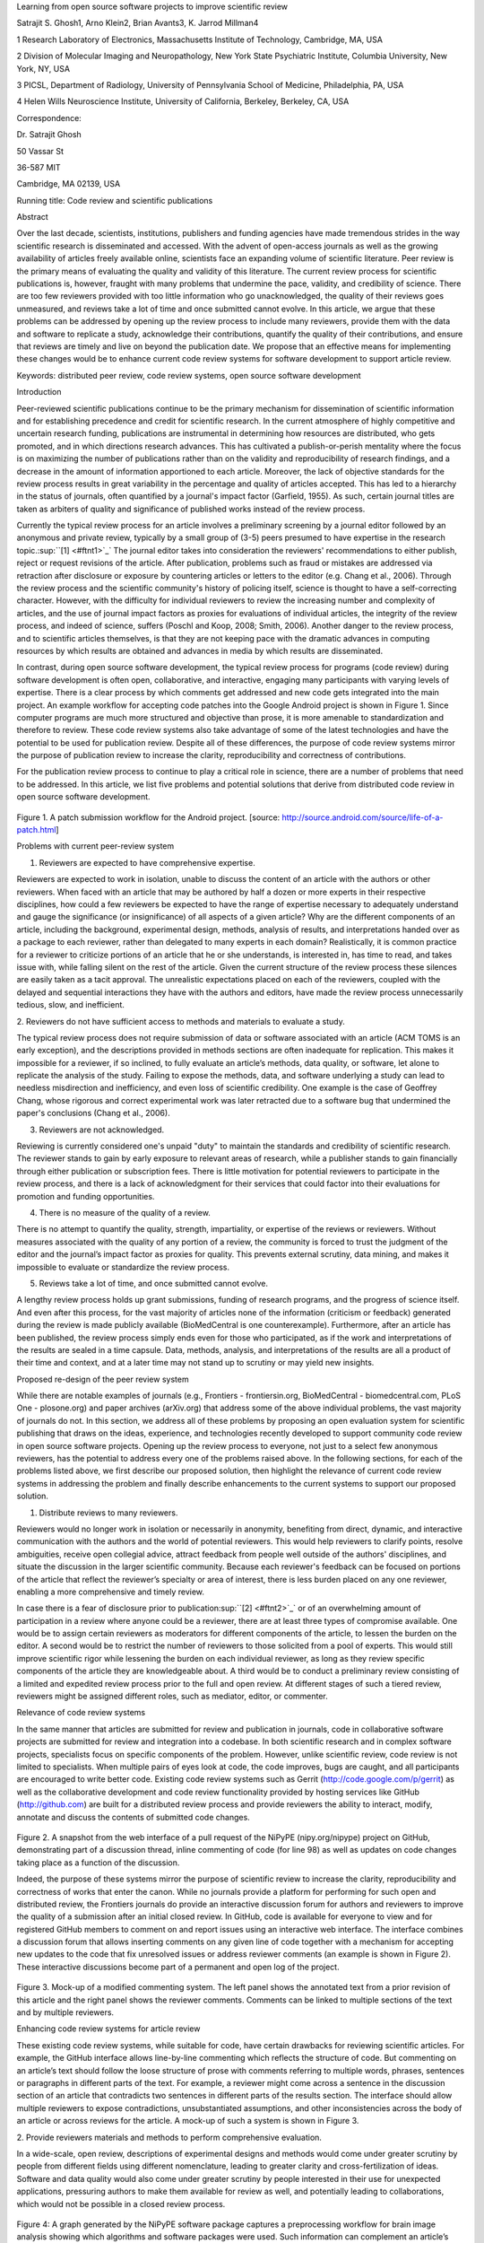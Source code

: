 Learning from open source software projects to improve scientific review

Satrajit S. Ghosh1, Arno Klein2, Brian Avants3, K. Jarrod Millman4

1 Research Laboratory of Electronics, Massachusetts Institute of
Technology, Cambridge, MA, USA

2 Division of Molecular Imaging and Neuropathology, New York State
Psychiatric Institute, Columbia University, New York, NY, USA

3 PICSL, Department of Radiology, University of Pennsylvania School of
Medicine, Philadelphia, PA, USA

4 Helen Wills Neuroscience Institute, University of California,
Berkeley, Berkeley, CA, USA

Correspondence:

Dr. Satrajit Ghosh

50 Vassar St

36-587 MIT

Cambridge, MA 02139, USA

Running title: Code review and scientific publications

Abstract

Over the last decade, scientists, institutions, publishers and funding
agencies have made tremendous strides in the way scientific research is
disseminated and accessed. With the advent of open-access journals as
well as the growing availability of articles freely available online,
scientists face an expanding volume of scientific literature. Peer
review is the primary means of evaluating the quality and validity of
this literature. The current review process for scientific publications
is, however, fraught with many problems that undermine the pace,
validity, and credibility of science. There are too few reviewers
provided with too little information who go unacknowledged, the quality
of their reviews goes unmeasured, and reviews take a lot of time and
once submitted cannot evolve. In this article, we argue that these
problems can be addressed by opening up the review process to include
many reviewers, provide them with the data and software to replicate a
study, acknowledge their contributions, quantify the quality of their
contributions, and ensure that reviews are timely and live on beyond the
publication date. We propose that an effective means for implementing
these changes would be to enhance current code review systems for
software development to support article review.

Keywords: distributed peer review, code review systems, open source
software development

Introduction

Peer-reviewed scientific publications continue to be the primary
mechanism for dissemination of scientific information and for
establishing precedence and credit for scientific research. In the
current atmosphere of highly competitive and uncertain research funding,
publications are instrumental in determining how resources are
distributed, who gets promoted, and in which directions research
advances. This has cultivated a publish-or-perish mentality where the
focus is on maximizing the number of publications rather than on the
validity and reproducibility of research findings, and a decrease in the
amount of information apportioned to each article. Moreover, the lack of
objective standards for the review process results in great variability
in the percentage and quality of articles accepted. This has led to a
hierarchy in the status of journals, often quantified by a journal's
impact factor (Garfield, 1955). As such, certain journal titles are
taken as arbiters of quality and significance of published works instead
of the review process.

Currently the typical review process for an article involves a
preliminary screening by a journal editor followed by an anonymous and
private review, typically by a small group of (3-5) peers presumed to
have expertise in the research topic.\ :sup:``[1] <#ftnt1>`_`\  The
journal editor takes into consideration the reviewers' recommendations
to either publish, reject or request revisions of the article. After
publication, problems such as fraud or mistakes are addressed via
retraction after disclosure or exposure by countering articles or
letters to the editor (e.g. Chang et al., 2006). Through the review
process and the scientific community's history of policing itself,
science is thought to have a self-correcting character. However, with
the difficulty for individual reviewers to review the increasing number
and complexity of articles, and the use of journal impact factors as
proxies for evaluations of individual articles, the integrity of the
review process, and indeed of science, suffers (Poschl and Koop, 2008;
Smith, 2006). Another danger to the review process, and to scientific
articles themselves, is that they are not keeping pace with the dramatic
advances in computing resources by which results are obtained and
advances in media by which results are disseminated.

In contrast, during open source software development, the typical review
process for programs (code review) during software development is often
open, collaborative, and interactive, engaging many participants with
varying levels of expertise. There is a clear process by which comments
get addressed and new code gets integrated into the main project. An
example workflow for accepting code patches into the Google Android
project is shown in Figure 1. Since computer programs are much more
structured and objective than prose, it is more amenable to
standardization and therefore to review. These code review systems also
take advantage of some of the latest technologies and have the potential
to be used for publication review. Despite all of these differences, the
purpose of code review systems mirror the purpose of publication review
to increase the clarity, reproducibility and correctness of
contributions.

For the publication review process to continue to play a critical role
in science, there are a number of problems that need to be addressed. In
this article, we list five problems and potential solutions that derive
from distributed code review in open source software development.

.. figure:: images/image05.png
   :align: center
   :alt: 
Figure 1. A patch submission workflow for the Android project. [source:
http://source.android.com/source/life-of-a-patch.html]

Problems with current peer-review system

1. Reviewers are expected to have comprehensive expertise.

Reviewers are expected to work in isolation, unable to discuss the
content of an article with the authors or other reviewers. When faced
with an article that may be authored by half a dozen or more experts in
their respective disciplines, how could a few reviewers be expected to
have the range of expertise necessary to adequately understand and gauge
the significance (or insignificance) of all aspects of a given article?
Why are the different components of an article, including the
background, experimental design, methods, analysis of results, and
interpretations handed over as a package to each reviewer, rather than
delegated to many experts in each domain? Realistically, it is common
practice for a reviewer to criticize portions of an article that he or
she understands, is interested in, has time to read, and takes issue
with, while falling silent on the rest of the article. Given the current
structure of the review process these silences are easily taken as a
tacit approval. The unrealistic expectations placed on each of the
reviewers, coupled with the delayed and sequential interactions they
have with the authors and editors, have made the review process
unnecessarily tedious, slow, and inefficient.

2. Reviewers do not have sufficient access to methods and materials to
evaluate a study.

The typical review process does not require submission of data or
software associated with an article (ACM TOMS is an early exception),
and the descriptions provided in methods sections are often inadequate
for replication. This makes it impossible for a reviewer, if so
inclined, to fully evaluate an article’s methods, data quality, or
software, let alone to replicate the analysis of the study. Failing to
expose the methods, data, and software underlying a study can lead to
needless misdirection and inefficiency, and even loss of scientific
credibility. One example is the case of Geoffrey Chang, whose rigorous
and correct experimental work was later retracted due to a software bug
that undermined the paper's conclusions (Chang et al., 2006).

3. Reviewers are not acknowledged.

Reviewing is currently considered one's unpaid "duty" to maintain the
standards and credibility of scientific research. The reviewer stands to
gain by early exposure to relevant areas of research, while a publisher
stands to gain financially through either publication or subscription
fees. There is little motivation for potential reviewers to participate
in the review process, and there is a lack of acknowledgment for their
services that could factor into their evaluations for promotion and
funding opportunities.

4. There is no measure of the quality of a review.

There is no attempt to quantify the quality, strength, impartiality, or
expertise of the reviews or reviewers. Without measures associated with
the quality of any portion of a review, the community is forced to trust
the judgment of the editor and the journal’s impact factor as proxies
for quality. This prevents external scrutiny, data mining, and makes it
impossible to evaluate or standardize the review process.

5. Reviews take a lot of time, and once submitted cannot evolve.

A lengthy review process holds up grant submissions, funding of research
programs, and the progress of science itself. And even after this
process, for the vast majority of articles none of the information
(criticism or feedback) generated during the review is made publicly
available (BioMedCentral is one counterexample). Furthermore, after an
article has been published, the review process simply ends even for
those who participated, as if the work and interpretations of the
results are sealed in a time capsule. Data, methods, analysis, and
interpretations of the results are all a product of their time and
context, and at a later time may not stand up to scrutiny or may yield
new insights.

Proposed re-design of the peer review system

While there are notable examples of journals (e.g., Frontiers -
frontiersin.org, BioMedCentral - biomedcentral.com, PLoS One -
plosone.org) and paper archives (arXiv.org) that address some of the
above individual problems, the vast majority of journals do not. In this
section, we address all of these problems by proposing an open
evaluation system for scientific publishing that draws on the ideas,
experience, and technologies recently developed to support community
code review in open source software projects. Opening up the review
process to everyone, not just to a select few anonymous reviewers, has
the potential to address every one of the problems raised above. In the
following sections, for each of the problems listed above, we first
describe our proposed solution, then highlight the relevance of current
code review systems in addressing the problem and finally describe
enhancements to the current systems to support our proposed solution.

1. Distribute reviews to many reviewers.

Reviewers would no longer work in isolation or necessarily in anonymity,
benefiting from direct, dynamic, and interactive communication with the
authors and the world of potential reviewers. This would help reviewers
to clarify points, resolve ambiguities, receive open collegial advice,
attract feedback from people well outside of the authors' disciplines,
and situate the discussion in the larger scientific community. Because
each reviewer's feedback can be focused on portions of the article that
reflect the reviewer’s specialty or area of interest, there is less
burden placed on any one reviewer, enabling a more comprehensive and
timely review.

In case there is a fear of disclosure prior to
publication\ :sup:``[2] <#ftnt2>`_`\  or of an overwhelming amount of
participation in a review where anyone could be a reviewer, there are at
least three types of compromise available. One would be to assign
certain reviewers as moderators for different components of the article,
to lessen the burden on the editor. A second would be to restrict the
number of reviewers to those solicited from a pool of experts. This
would still improve scientific rigor while lessening the burden on each
individual reviewer, as long as they review specific components of the
article they are knowledgeable about. A third would be to conduct a
preliminary review consisting of a limited and expedited review process
prior to the full and open review. At different stages of such a tiered
review, reviewers might be assigned different roles, such as mediator,
editor, or commenter.

Relevance of code review systems

In the same manner that articles are submitted for review and
publication in journals, code in collaborative software projects are
submitted for review and integration into a codebase. In both scientific
research and in complex software projects, specialists focus on specific
components of the problem. However, unlike scientific review, code
review is not limited to specialists. When multiple pairs of eyes look
at code, the code improves, bugs are caught, and all participants are
encouraged to write better code. Existing code review systems such as
Gerrit (http://code.google.com/p/gerrit) as well as the collaborative
development and code review functionality provided by hosting services
like GitHub (http://github.com) are built for a distributed review
process and provide reviewers the ability to interact, modify, annotate
and discuss the contents of submitted code changes.

.. figure:: images/image00.png
   :align: center
   :alt: 
Figure 2. A snapshot from the web interface of a pull request of the
NiPyPE (nipy.org/nipype) project on GitHub, demonstrating part of a
discussion thread, inline commenting of code (for line 98) as well as
updates on code changes taking place as a function of the discussion.

Indeed, the purpose of these systems mirror the purpose of scientific
review to increase the clarity, reproducibility and correctness of works
that enter the canon. While no journals provide a platform for
performing for such open and distributed review, the Frontiers journals
do provide an interactive discussion forum for authors and reviewers to
improve the quality of a submission after an initial closed review. In
GitHub, code is available for everyone to view and for registered GitHub
members to comment on and report issues using an interactive web
interface. The interface combines a discussion forum that allows
inserting comments on any given line of code together with a mechanism
for accepting new updates to the code that fix unresolved issues or
address reviewer comments (an example is shown in Figure 2). These
interactive discussions become part of a permanent and open log of the
project.

.. figure:: images/image03.png
   :align: center
   :alt: 
Figure 3. Mock-up of a modified commenting system. The left panel shows
the annotated text from a prior revision of this article and the right
panel shows the reviewer comments. Comments can be linked to multiple
sections of the text and by multiple reviewers.

Enhancing code review systems for article review

These existing code review systems, while suitable for code, have
certain drawbacks for reviewing scientific articles. For example, the
GitHub interface allows line-by-line commenting which reflects the
structure of code. But commenting on an article’s text should follow the
loose structure of prose with comments referring to multiple words,
phrases, sentences or paragraphs in different parts of the text. For
example, a reviewer might come across a sentence in the discussion
section of an article that contradicts two sentences in different parts
of the results section. The interface should allow multiple reviewers to
expose contradictions, unsubstantiated assumptions, and other
inconsistencies across the body of an article or across reviews for the
article. A mock-up of such a system is shown in Figure 3.

2. Provide reviewers materials and methods to perform comprehensive
evaluation.

In a wide-scale, open review, descriptions of experimental designs and
methods would come under greater scrutiny by people from different
fields using different nomenclature, leading to greater clarity and
cross-fertilization of ideas. Software and data quality would also come
under greater scrutiny by people interested in their use for unexpected
applications, pressuring authors to make them available for review as
well, and potentially leading to collaborations, which would not be
possible in a closed review process.

.. figure:: images/image07.png
   :align: center
   :alt: 
Figure 4: A graph generated by the NiPyPE software package captures a
preprocessing workflow for brain image analysis showing which algorithms
and software packages were used. Such information can complement an
article’s methods section.

We propose that data and software be submitted together with the
article. This not only facilitates transparency for all readers
including reviewers but also facilitates reproducibility and encourages
method reuse. For example, a workflow graph (for example, Fig. 4) from a
neuroimaging analysis captures numerous details in a compact visual form
which would otherwise be absent in a methods section. Furthermore,
several journals (e.g. Science -
`sciencemag.org <http://sciencemag.org>`_ , Proceedings of the National
Academy of Sciences - pnas.org) are now mandating submitting all
components necessary to reproduce the results of the study as part of
article submission.

While rerunning an entire study’s analysis might not be currently
feasible as part of a review process, simply exposing code can often
help reviewers follow what was done and allows for replication of the
results in the future. In the long run, virtual machines or servers may
indeed allow standardization of analysis environments and replication of
analyses for every publication.

Relevance of code review systems

While certain journals (e.g., PLoS One, Insight Journal) require code to
be submitted for any article describing software or algorithm
development, most journals do not require submission of relevant
software or data. Currently, it is considered adequate for article
reviewers to simply read a submitted article. However, code reviewers
must not only be able to read the code, they must also see the output of
running the code. To do this they require access to relevant data or to
automated testing results. Code review systems are not meant to store
data, but complement such information by storing the complete history of
the code through software version control systems such as Git
(git-scm.com) and Mercurial (mercurial.selenic.com). In addition to
providing access to this history, these systems also provide other
pertinent details such as problems, their status (whether fixed or not),
timestamps and other enhancements. Furthermore, during software
development, specific versions of the software or particular files are
tagged to reflect milestones during development. Such test result
reports and detailed project history provide contextual information to
assist reviewers when asked to comment on submitted code.

Enhancing code review systems for article review

As stated earlier, code review systems are built for code, not for data.
In some disciplines (such as neuroimaging) the amount of data can be
large. Code review systems should be coupled with database systems
(e.g., Extensible Neuroimaging Archive Toolkit - XNAT) to enable storage
of such large amounts of data.

3. Acknowledge reviewers

When reviewers are given the opportunity to provide feedback regarding
just the areas they are interested in, the review process becomes much
more enjoyable. But there are additional factors afforded by opening the
review process that will motivate reviewer participation. First, the
review process becomes the dialogue of science, and anyone who engages
in that dialogue gets heard. Second, it transforms the review process
from one of secrecy to one of engaging social discourse. Third, an open
review process makes it possible to quantitatively assess reviewer
contributions, which could lead to assessments for promotions and
grants. There are two things that can be used to acknowledge reviewers.
First, reviewer names (e.g., Frontiers) and contributions (e.g.,
BioMedCentral) are immediately associated with the publication. Second,
measures of review quality eventually become associated with the
reviewer based on community feedback on the reviews.

Relevance of code review systems

In software development, reviewers are acknowledged implicitly by having
their names associated with comments related to a code review. Other
systems, like Geritt and GitHub explicitly list the reviewers
participating in the review process. An example from Geritt is shown in
Figure 5. In addition, certain social coding websites (e.g., ohloh)
analyzes contributions of developers to various projects and assigns
“kudos” to indicate the involvement, but not necessarily the proficiency
of the developers.

.. figure:: images/image06.png
   :align: center
   :alt: 
Figure 5: A web page snippet from the Geritt code review system used for
ITK (Insight Toolkit, itk.org). This explicitly lists the reviewers who
are participating in the review.

Enhancing code review systems for article review

The criterion for accepting code is based on the functionality of the
final code rather than the quality of reviews. As such code review
systems typically do not have a mechanism to acknowledge and quantify
reviewer contributions. We propose that code review systems adapted for
article review include quantitative assessment of the contributions of
reviewers. This would include a weighted combination of the number of
reviews as well as the quality of those reviews as assessed via a metric
described next.

4. Quantify review quality.

Although certain journals hold a limited discussion before a paper is
accepted, it is still behind closed doors and limited to the editor, the
authors, and a small set of reviewers. An open and recorded review
ensures that the role and importance of reviewers and information
generated during the review would be shared and acknowledged. The
exchanges themselves can be used to quantitatively assess the importance
of a submission, and analysis of the review process then becomes
possible and could lead to an objective standardization of the
scientific process.

Relevance of code review systems

In general, code review systems use a discussion mechanism, where a code
change is moderated through an iterative process as illustrated earlier
in Figure 1. In the context of code review, there is often an objective
criterion – the code performs as expected and is written using proper
style and documentation. Once these standards are met, the code is
accepted into the main project. The discussion mechanism facilitates
this process. However, in the case of code review, the quality of review
is typically not quantified.

.. figure:: images/image01.png
   :align: center
   :alt: 
Figure 6. A response to a question on stackoverflow.net. The top left
number indicates the number of positive votes this response received.
There are comments to the response itself and the number next to the
comments reflects the number of positive votes for the comment.

Enhancing code review systems for article review

We propose to augment code review systems (and in turn, article review
systems) with a mechanism similar to the one used in discussion forums
such as `stackoverflow.net <http://stackoverflow.net>`_ or
`mathoverflow.net <http://mathoverflow.net>`_ in order to quantify the
quality of reviews. These sites provide a web interface for soliciting
responses to questions for topics related to either computer programming
or mathematics, respectively. The web interface allows registered
members to post or respond to a question, to comment on a response, to
vote on the quality or importance of a question, of a response, or of a
comment. Figure 6 shows a screenshot of the response from a registered
member to a question submitted to Stack Overflow, where 299 indicates
the number of votes received for the response from registered members.

5. Expedite reviews and allow for post-publication review.

Once open and online, reviews can be dynamic, interactive, and conducted
in real time (e.g., Frontiers). And with many reviewers, they can choose
to review only those articles and components of those articles that
match their expertise and interests. Not only would these two changes
make the review process more enjoyable, but they would expedite the
review process. And there is no reason for a review process to end after
an article has been published. The article can continue as a living
document, where the dialogue can continue and flourish, and references
to different articles could be supplemented with references to the
comments about these articles, firmly establishing these communications
within the dialogue and provenance of science, where science serves not
just as a method or philosophy, but as a social endeavor. This could
make scientific review and science a more welcoming community, and more
desirable career choice.

Relevance of code review systems

Code review requires participation from people with differing degrees of
expertise and knowledge of the project. This leads to higher quality of
the code as well as faster development than individual programmers could
normally contribute. These contributions can also be made well beyond
the initial code review allowing for bugs to be detected and
improvements to be made by new contributors.

Enhancing code review systems for article review

Current code review systems have components for expedited and continued
review. However, one cannot perform reviews that cross-link different
code review systems (e.g., Git- vs. Mercurial-based systems). In the
context of scientific publications, we recommend that reviews be shared
among such systems similar to the Neuroscience Peer Review Consortium
(http://nprc.incf.org).

Quantifying an open-review system

There exist metrics for quantifying the importance of an author,
article, or journal (Hirsch, 2005; Bollen et al., 2009), but we know of
no metrics used in either article review or in code review for
quantifying the quality, impact, or importance of a review, comment on a
review, or any portions thereof. Metrics have many uses in this context,
including constructing a dynamic assessment of individuals or ideas (as
in the Stack Overflow example in Figure 6) for use in promotion and
allocation of funds and resources. Metrics also make it possible to mine
reviews and comment histories to study the process of scientific
publication. The classic “Like” tally used to indicate appreciation of a
contribution in Digg.com, Facebook.com, etc., is the most obvious
measure assigned by a community, but it is simplistic and vague. In
addition to slow and direct measures of impact such as the number of
times an article is cited, there are faster, indirect behavioral
measures of interest as a proxy for impact that can be derived from
clickstream data, web usage, and number of article downloads. Other
possibilities include measuring the activity, frequency (Figure 7),
impact (Figure 8), and topic range of an author or reviewer or their
contributions over time.

It would also be possible to aggregate these metrics to assess the
impact or importance of, for example, collaborators, coauthors,
institutions, or different areas of multidisciplinary research as it
relates to their contributions to scientific publishing, as collective
authors and reviewers or as inter-related topics. As simple examples,
one could add the number of quotations by two or more individuals in
Figure 7 or the impact of two or more reviewers in Figure 8. This could
be useful for determining, for example, when half of a pool of reviewers
A agrees with a given statement in an article and the other half D
disagrees with the statement, then a decision in favor of group A could
be made if the aggregate metric evaluating A’s expertise on the
statement’s topic is higher than that of B.

.. figure:: images/image04.png
   :align: center
   :alt: 
Figure 7. Example of a metric for quantifying contributor frequency.
Quotes over Time (www.qovert.info) tracked the top-quoted people from
Reuters Alertnet News on a range of topics, and presents their quotes on
a timeline, where color denotes the identity of a speaker and bar height
the number of times the speaker was quoted on a given day.

.. figure:: images/image02.png
   :align: center
   :alt: 
Figure 8. Example of a metric for quantifying contributions over time.
This is a screenshot of a ribbon chart visualization in GitHub of the
history of code review, where each color indicates an individual
reviewer and the width of a colored ribbon represents that individual’s
“impact” during a week-long period.

Discussion

In this article, we raise five problems with the current process for
reviewing scientific articles, and argue that we could address all of
these problems by opening up the review process to include many
reviewers, provide them with the data and software to replicate a study,
acknowledge their contributions, quantify the quality of their
contributions, and ensure that reviews are timely and live on beyond the
publication date. We propose that an effective means for implementing
these changes would be to enhance current code review systems for
software development to support article review.

Eliminating bias from scientific review

Practical and psychological limitations

It may not be practical to immediately adopt the open review process
proposed in this article and will require a change of culture that many
researchers may resist. Some journals have already adopted aspects of
our proposed system (e.g., Frontiers, BioMed Central)

Example in practice

The writing of this article was conducted in the spirit of the content
of the article, with multiple authors and peer reviewers contributing
primarily via GitHub (github.com/satra/scientific-review), followed by
dynamic, interactive, real-time collaboration via Google Docs
(docs.google.com). We found the collaborative editing and reviewing
through the use of these tools to be enjoyable and efficient, while
exposing some of the above-mentioned limitations of code review systems
for use in article review. Had we solicited many reviewers, we could
have experienced more of the real-world challenges of such an open
review system. First, as in the content of this article, we assumed that
the reviewers did not have selfish motives or egotistical attitudes that
affected their reviews. Second, we reached a consensus on most issues,
resulting in a very rapid process of writing and reviewing, without
conflicts or deadlock. Third, because we had to meet the submission
deadline for this article, one or another of us took some decisions on
remaining issues without seeking approval from all other reviewers. All
three of these point to the problem of reviewers reaching a consensus so
that the article could be published in a timely manner. This may be
handled by not requiring a consensus, but instead by exploiting metrics
that quantify the quality of the reviews and comments on these reviews
to make a decision.

In the long run, the review process need not be limited to publication,
but can be engaged throughout the process of research, from inception
through planning, execution, and documentation (Butler 2005). This
facilitates collaborative research and also ensures that optimal
decisions are taken at every stage in the evolution of a project.

As mentioned earlier, a number of the ideas presented in this article
have already been adopted by various journal publishing entities.
(`http://www.the-scientist.com/article/display/57601/#ixzz1MKhYtfZG <http://www.the-scientist.com/article/display/57601/#ixzz1MKhYtfZG>`_).

Reviewers are biased by personal motives

Solution: Eliminate anonymous peer review ( Biology Direct, BMJ, BMC);
run open peer review alongside traditional review (Atmospheric Chemistry
and Physics); judge a paper based only on scientific soundness, not
impact or scope

(PLoS ONE)

access to criticism and feedback can spur new directions of research

PEP Talk -- guidelines vs restrictions

References

Begg, C., Cho, M., Eastwood, S., Horton, R., Moher, D., Olkin, I.,
Pitkin, R., Rennie, D., Schulz, K., Simel, D., et al. (1996). Improving
the quality of reporting of randomized controlled trials. JAMA: the
journal of the American Medical Association, 276(8):637.

Brazma, A., Hingamp, P., Quackenbush, J., Sherlock, G., Spellman, P.,
Stoeckert, C., Aach, J., Ansorge, W., Ball, C., Causton, H., et al.
(2001). Minimum information about a microarray experiment (miame) toward
standards for microarray data. Nature genetics, 29(4):365–371.

Butler, D. (2005). Electronic notebooks: A new leaf. Nature,

Chang, G., Roth, C. B., Reyes, C. L., Pornillos, O., Chen, Y.-J., and
Chen, A. P. (2006). Retraction. Science, 314(5807):1875.

Cokol, M., Iossifov, I., Rodriguez-Esteban, R., and Rzhetsky, A. (2007).
How many scientific papers should be retracted? EMBO reports,
8(5):422–423.

Cokol, M., Ozbay, F., and Rodriguez-Esteban, R. (2008). Retraction rates
are on the rise. EMBO reports, 9(1):2–2.

Coombes, K., Wang, J., and Baggerly, K. (2007). Microarrays: retracing
steps. Nature medicine, 13(11):1276–1277.

Gallivan, M. (2001). Striking a balance between trust and control in a
virtual organization: a content analysis of open source software case
studies. Information Systems Journal, 11(4):277–304.

Garfield, E. (1955). Citation indexes to science: a new dimension in
documentation through association of ideas. Science, 122(3159):108–11.

Grivell, L. (2006). Through a glass darkly: The present and the future
of editorial peer review. EMBO reports, 7(6):567.

Hirsch, J. (2005). An index to quantify an individual’s scientific
research output. Proceedings of the National Academy of Sciences of the
United States of America, 102(46):16569.

Ioannidis, J. (2005). Why most published research findings are false.
PLoS Medicine, 2(8):e124.

May 15, 2011

Laine, C., Goodman, S., Griswold, M., and Sox, H. (2007). Reproducible
research: moving toward research the public can really trust. Annals of
internal medicine, 146(6):450.

Nordlie, E., Gewaltig, M., and Plesser, H. (2009). Towards reproducible
descriptions of neuronal network models. PLoS Comput. Biol, 5(8).

Peng, R. (2009). Reproducible research and biostatistics. Biostatistics,
10(3):405.

Poldrack, R., Fletcher, P., Henson, R., Worsley, K., Brett, M., and
Nichols, T. (2008). Guidelines for reporting an fmri study. Neuroimage,
40(2):409– 414.

Poschl, U. (2004). Interactive journal concept for improved scientific
publishing and quality assurance. Learned Publishing, 17(2):105–113.

Poschl, U. and Koop, T. (2008). Interactive open access publishing and
collaborative peer review for improved scientific communication and
quality assurance. Information Services and Use, 28(2):105–107.

Schwab, M., Karrenbach, N., and Claerbout, J. (2000). Making scientific
computations reproducible. Computing in Science & Engineering,
2(6):61–67.

Smith, R. (2006). Peer review: a flawed process at the heart of science
and journals. Journal of the Royal Society of Medicine, 99(4):178.

Sollaci, L. and Pereira, M. (2004). The introduction, methods, results,
and discussion (imrad) structure: a fifty-year survey. Journal of the
Medical Library Association, 92(3):364.

Spier, R. (2002). The history of the peer-review process. Trends in
biotechnology, 20(8):357–358.

Steen, R. (2011a). Misinformation in the medical literature: What role
do error and fraud play? Journal of Medical Ethics.

Steen, R. (2011b). Retractions in the scientific literature: is the
incidence of research fraud increasing? Journal of Medical Ethics,
37(4):249.

Stodden, V. (2009). Enabling reproducible research: Open licensing for
scientific innovation. 1-55. International Journal of Communications Law
and Policy, (13).

Triggle, C. and Triggle, D. (2007). What is the future of peer review?
Why is there fraud in science? Is plagiarism out of control? Why do
scientists do bad things? Is it all a case of:All that is necessary for
the triumph of evil is that good men do nothing?. Vascular health and
risk management, 3(1):39.

Van de Sompel, H., Payette, S., Erickson, J., Lagoze, C., and Warner, S.
(2004). Rethinking scholarly communication. D-Lib Magazine,
10(9):1082–9873.

Van Horn, J., Grethe, J., Kostelec, P., Woodward, J., Aslam, J., Rus,
D., Rockmore, D., and Gazzaniga, M. (2001). The Functional Magnetic
Resonance Imaging Data Center (fMRIDC): the challenges and rewards of
large-scale databasing of neuroimaging studies. Philosophical
Transactions of the Royal Society of London. Series B: Biological
Sciences, 356(1412):1323.

Vannier, M. and Summers, R. (2003). Sharing Images. Radiology,
228(1):23.

--------------

`[1] <#ftnt_ref1>`_Currently, reviewers are solicited by the editors of
journals based on either names recommended by the authors who submitted
the article, the editors' knowledge of the domain or from an internal
journal reviewer database. This selection process results in a very
narrow and biased selection of reviewers. An alternative way to solicit
reviewers is to broadcast an article to a pool of reviewers and to let
reviewers choose articles and components of the article they want to
review. These are ideas that have already been implemented in scientific
publishing. The Frontiers system (frontiersin.org) solicits reviews from
a select group of review editors and the Brain and Behavioral Sciences
publication
(http://journals.cambridge.org/action/displayJournal?jid=BBS) solicits
reviews from the community.

`[2] <#ftnt_ref2>`_To allay concerns over worldwide pre-publication
exposure, precedence could be documented by submission and revision
timestamps acknowledging who performed the research.

`[a] <#cmnt_ref1>`_jbpoline:

if each part of a paper is reviewed by an expert, this will lead to a
very harsh review process?

--------------

yarikoptic:

moreover, reviewing parts by different people is probably applicable

only for the verification of technical aspects. Quite often

conceptual problems could be unraveled only after reading the full

paper, thus poking at parts of the paper might be more destructive

than constructive.... let me review last 3 pages of your paper and see
how it goes ;-)

`[b] <#cmnt_ref2>`_binarybottle:

Science suffers. We suffer. We conclude.

that technology used in open code review systems should be adipated to
explicate the need for the current armamenteric \_adjective\_ evil
\_armamentarium\_. with the exception for the journal for irreproducible
results.

--------------

satrajit.ghosh:

In this abstract, you will see that we are EXTREMELY right and they are
VERY wrong. It will be a slow and gruelling, uphill battle, but we will
win it in the end. fini.

`[c] <#cmnt_ref3>`_fdo.perez:

the issue of positive results bias is a very important (and widely
studied) one, but it's really a little separate from the title of this
section, and I think it's a distraction to conflate it here. The title
of the section starts talking about one thing, and then the text goes
off in a different direction.

`[d] <#cmnt_ref4>`_fdo.perez:

While I understand where you come from and agree with the idea, it may
sound a bit over the top to put "the integrity of science" in question
right up front. I think a statement that strong should perhaps be
reached after some more elaboration... Just a thought.

`[e] <#cmnt_ref5>`_stnava:

move elsewhere

`[f] <#cmnt_ref6>`_binarybottle:

if and in which journal an article

`[g] <#cmnt_ref7>`_kimlumbard:

Howdy all!

I believe you can profitably mine the parallel between code development
and peer review. You may want to take a look at Agile Development and
SCRUM; these outline two simple methodologies for the timely production
of code with client feedback. This would yield a tighter integration of
the whole scientific process (i.e. including both those who fund and
those who technologize).

Btw, the review process is much more complex than is being portrayed
here. When one reviews a paper, there are considerations of content,
correctness, culture, format, presentation, relevance, and audience, to
name a few. The code parallel might also be helpful here, insofar as
code has ancillary metrics of format and correctness.

Last but not least, your statements about "compromising the integrity of
science" are perhaps too strong, because they are inaccurate. There are
branches of science where frequent incremental publication is the
optimal distribution of information; quantity does not preclude quality.
Moreover, science is a human endeavor rife with social context. As such,
bias, elitism, etc. can also be part of a desirable self-focusing
feedback cycle.

I'm in complete agreement that review should be fundamentally altered,
and that scientists and not publishing companies should direct the
process. You'll get wider acceptance if your theme is "we should use
practices well-known in other fields to reliably improve the quality of
the review process" than "we are here to save the integrity of science
from the evil idiots who are handling it now." ;-P

Bon chance!

--------------

binarybottle:

thank you, kim!

`[h] <#cmnt_ref8>`_millman.ucb:

update at the end to include everyone

`[i] <#cmnt_ref9>`_fdo.perez:

Frontiers has this already in its editorial policy

`[j] <#cmnt_ref10>`_fdo.perez:

This sentence parses really weird

`[k] <#cmnt_ref11>`_fdo.perez:

Be careful with how this argument is constructed. Above you point out
the detrimental effects of the crazy focus on all kinds of publication
impact metrics, yet here you seem to be arguing for similar metrics in
the review process...

`[l] <#cmnt_ref12>`_yarikoptic:

Although not a publication per se but imho worth mentioning:
http://futureofscipub.wordpress.com/ from Nikolaus Kriegeskorte

`[m] <#cmnt_ref13>`_fdo.perez:

this feels out of place and just like listing a 'feel good' idea,
insufficiently developed.

`[n] <#cmnt_ref14>`_binarybottle:

and are followed up by

`[o] <#cmnt_ref15>`_binarybottle:

if this article is about the review process, a separate section on
reproducible research seems out of place. perhaps we should say
something to indicate that involvement of reviewers could range from
out-of-field comments to direct requests for software or data to try to
test or replicate work in the article. we can't expect every article to
provide a unit-test-like framework to replicate a study, but we could
evaluate the reproducibility of the work in a given article to indicate
how far one could take a review, from comment to re-run the study!

`[p] <#cmnt_ref16>`_fdo.perez:

While this is important, I think it's a bit of low-level technical
minutiae, out of place when you are discussing larger scope issues

`[q] <#cmnt_ref17>`_yarikoptic:

I think that all 3 suggested strategies are just refinements for the

existing system, thus not addressing the problem at the root. Since

you are suggesting different metrics to rate reviews, actual papers

could be rated using similar metrics... Now lets join suggested

approach 3 (quick limited review) with a truly novel feature: "article

gets accepted!" at this stage. Now, authors are safe -- paper is

accepted and it is safe to disclose EVERYTHING, we get papers

supporting null-hypothesis (as might be unraveled later in the review

process) accepted, thus mistakes are not repeated (as it is now). And

here it is where the "review" and "rating" process kicks in, taking

article apart and making it a candy. It would remain in the best

interest of the authors that all reviewers' concerns are addressed,

because then the article itself would receive a low rating and thus

penalizing author's position in some hypothetical rating-list.

And then, some articles (good resultant review) get pronounced, while
bad ones, although "published", would remain somewhere in the tail of
the announcements of new "issues".

How about that?

--------------

yarikoptic:

additional benefit: we all know about some papers which get bounced

through the chains of journals, until they are all syntactically

correct remain scientific nonsense. Sooner or later they do get

published in some journal. That wastes lots of editors/review effort

at every step of the paper journey. With the suggestion above, paper

gets accepted at the initial step, and then reviewed once; thus saving

everyone time.

`[r] <#cmnt_ref18>`_fdo.perez:

??? What is this?

`[s] <#cmnt_ref19>`_fdo.perez:

Don't engage in solution proposals here, since you're so far just
statinng the various problems...
